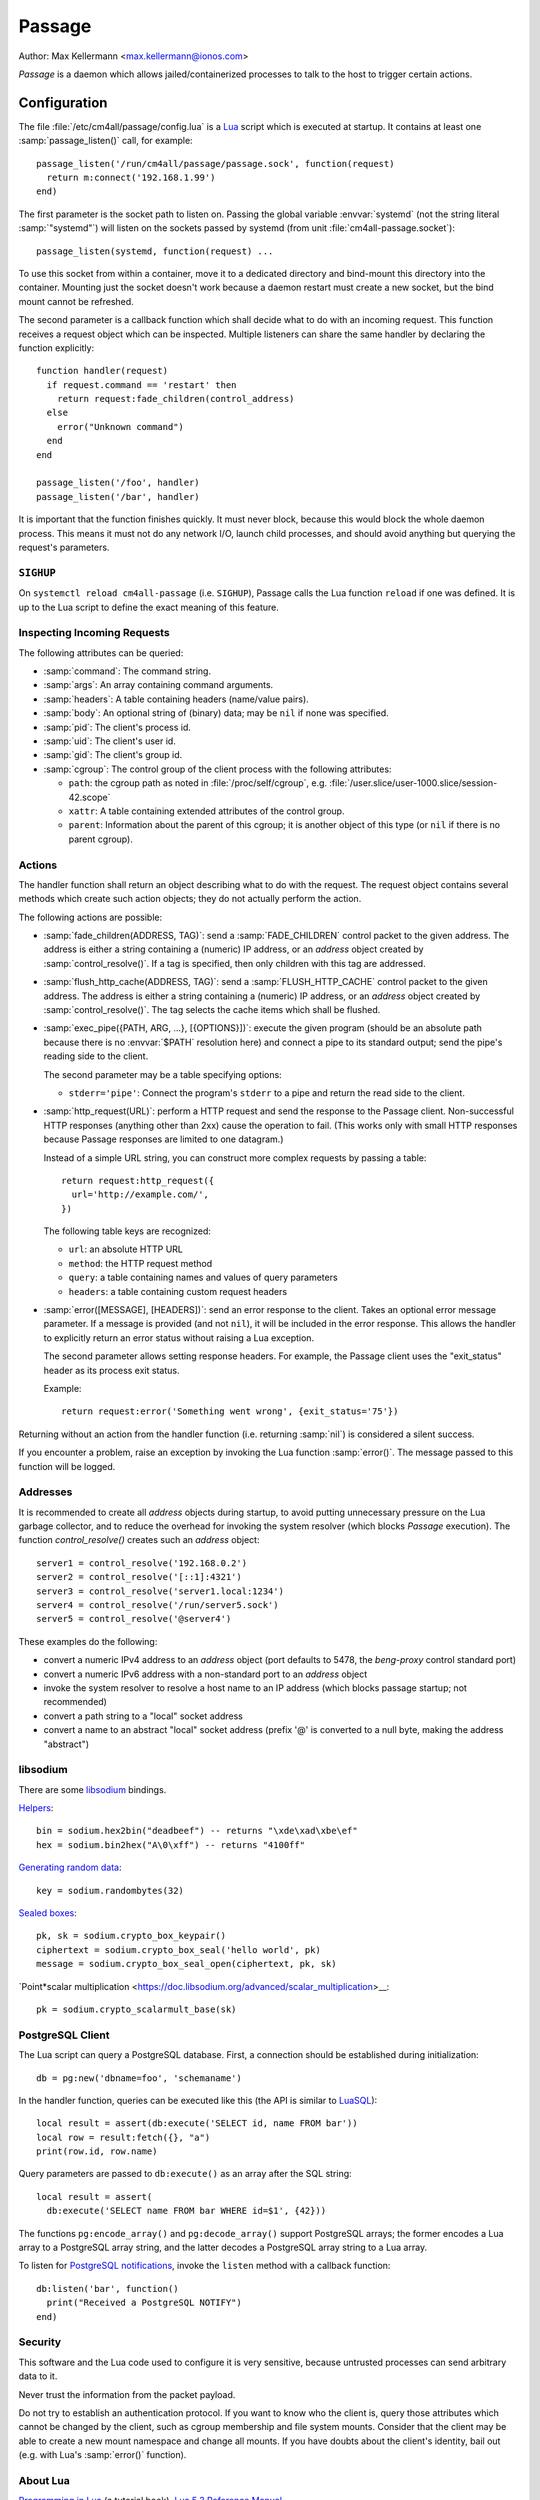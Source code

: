 Passage
=======

Author: Max Kellermann <max.kellermann@ionos.com>

*Passage* is a daemon which allows jailed/containerized processes to
talk to the host to trigger certain actions.


Configuration
-------------

.. highlight:: lua

The file :file:`/etc/cm4all/passage/config.lua` is a `Lua
<http://www.lua.org/>`_ script which is executed at startup.  It
contains at least one :samp:`passage_listen()` call, for example::

  passage_listen('/run/cm4all/passage/passage.sock', function(request)
    return m:connect('192.168.1.99')
  end)

The first parameter is the socket path to listen on.  Passing the
global variable :envvar:`systemd` (not the string literal
:samp:`"systemd"`) will listen on the sockets passed by systemd (from
unit :file:`cm4all-passage.socket`)::

  passage_listen(systemd, function(request) ...

To use this socket from within a container, move it to a dedicated
directory and bind-mount this directory into the container.  Mounting
just the socket doesn't work because a daemon restart must create a
new socket, but the bind mount cannot be refreshed.

The second parameter is a callback function which shall decide what to
do with an incoming request.  This function receives a request object
which can be inspected.  Multiple listeners can share the same handler
by declaring the function explicitly::

  function handler(request)
    if request.command == 'restart' then
      return request:fade_children(control_address)
    else
      error("Unknown command")
    end
  end

  passage_listen('/foo', handler)
  passage_listen('/bar', handler)

It is important that the function finishes quickly.  It must never
block, because this would block the whole daemon process.  This means
it must not do any network I/O, launch child processes, and should
avoid anything but querying the request's parameters.


``SIGHUP``
^^^^^^^^^^

On ``systemctl reload cm4all-passage`` (i.e. ``SIGHUP``), Passage
calls the Lua function ``reload`` if one was defined.  It is up to the
Lua script to define the exact meaning of this feature.


Inspecting Incoming Requests
^^^^^^^^^^^^^^^^^^^^^^^^^^^^

The following attributes can be queried:

* :samp:`command`: The command string.

* :samp:`args`: An array containing command arguments.

* :samp:`headers`: A table containing headers (name/value pairs).

* :samp:`body`: An optional string of (binary) data; may be ``nil`` if
  none was specified.

* :samp:`pid`: The client's process id.

* :samp:`uid`: The client's user id.

* :samp:`gid`: The client's group id.

* :samp:`cgroup`: The control group of the client process with the
  following attributes:

  * ``path``: the cgroup path as noted in :file:`/proc/self/cgroup`,
    e.g. :file:`/user.slice/user-1000.slice/session-42.scope`

  * ``xattr``: A table containing extended attributes of the
    control group.

  * ``parent``: Information about the parent of this cgroup; it is
    another object of this type (or ``nil`` if there is no parent
    cgroup).


Actions
^^^^^^^

The handler function shall return an object describing what to do with
the request.  The request object contains several methods which create
such action objects; they do not actually perform the action.

The following actions are possible:

* :samp:`fade_children(ADDRESS, TAG)`: send a :samp:`FADE_CHILDREN`
  control packet to the given address.  The address is either a string
  containing a (numeric) IP address, or an `address` object created by
  :samp:`control_resolve()`.  If a tag is specified, then only
  children with this tag are addressed.

* :samp:`flush_http_cache(ADDRESS, TAG)`: send a :samp:`FLUSH_HTTP_CACHE`
  control packet to the given address.  The address is either a string
  containing a (numeric) IP address, or an `address` object created by
  :samp:`control_resolve()`.  The tag selects the cache items which
  shall be flushed.

* :samp:`exec_pipe({PATH, ARG, ...}, [{OPTIONS}])`: execute the given
  program (should be an absolute path because there is no
  :envvar:`$PATH` resolution here) and connect a pipe to its standard
  output; send the pipe's reading side to the client.

  The second parameter may be a table specifying options:

  - ``stderr='pipe'``: Connect the program's ``stderr`` to a pipe and
    return the read side to the client.

* :samp:`http_request(URL)`: perform a HTTP request and send the
  response to the Passage client.  Non-successful HTTP responses
  (anything other than 2xx) cause the operation to fail.  (This works
  only with small HTTP responses because Passage responses are limited
  to one datagram.)

  Instead of a simple URL string, you can construct more complex
  requests by passing a table::

    return request:http_request({
      url='http://example.com/',
    })

  The following table keys are recognized:

  - ``url``: an absolute HTTP URL
  - ``method``: the HTTP request method
  - ``query``: a table containing names and values of query parameters
  - ``headers``: a table containing custom request headers

* :samp:`error([MESSAGE], [HEADERS])`: send an error response to the
  client.  Takes an optional error message parameter.  If a message is
  provided (and not ``nil``), it will be included in the error
  response. This allows the handler to explicitly return an error
  status without raising a Lua exception.

  The second parameter allows setting response headers.  For example,
  the Passage client uses the "exit_status" header as its process exit
  status.

  Example::

    return request:error('Something went wrong', {exit_status='75'})

Returning without an action from the handler function (i.e. returning
:samp:`nil`) is considered a silent success.

If you encounter a problem, raise an exception by invoking the Lua
function :samp:`error()`.  The message passed to this function will be
logged.


Addresses
^^^^^^^^^

It is recommended to create all `address` objects during startup, to
avoid putting unnecessary pressure on the Lua garbage collector, and
to reduce the overhead for invoking the system resolver (which blocks
*Passage* execution).  The function `control_resolve()` creates such an
`address` object::

  server1 = control_resolve('192.168.0.2')
  server2 = control_resolve('[::1]:4321')
  server3 = control_resolve('server1.local:1234')
  server4 = control_resolve('/run/server5.sock')
  server5 = control_resolve('@server4')

These examples do the following:

- convert a numeric IPv4 address to an `address` object (port defaults
  to 5478, the *beng-proxy* control standard port)
- convert a numeric IPv6 address with a non-standard port to an
  `address` object
- invoke the system resolver to resolve a host name to an IP address
  (which blocks passage startup; not recommended)
- convert a path string to a "local" socket address
- convert a name to an abstract "local" socket address (prefix '@' is
  converted to a null byte, making the address "abstract")


libsodium
^^^^^^^^^

There are some `libsodium <https://www.libsodium.org/>`__ bindings.

`Helpers <https://doc.libsodium.org/helpers>`__::

  bin = sodium.hex2bin("deadbeef") -- returns "\xde\xad\xbe\ef"
  hex = sodium.bin2hex("A\0\xff") -- returns "4100ff"

`Generating random data
<https://doc.libsodium.org/generating_random_data>`__::

  key = sodium.randombytes(32)

`Sealed boxes
<https://libsodium.gitbook.io/doc/public-key_cryptography/sealed_boxes>`__::

  pk, sk = sodium.crypto_box_keypair()
  ciphertext = sodium.crypto_box_seal('hello world', pk)
  message = sodium.crypto_box_seal_open(ciphertext, pk, sk)

`Point*scalar multiplication
<https://doc.libsodium.org/advanced/scalar_multiplication>__::

  pk = sodium.crypto_scalarmult_base(sk)


PostgreSQL Client
^^^^^^^^^^^^^^^^^

The Lua script can query a PostgreSQL database.  First, a connection
should be established during initialization::

  db = pg:new('dbname=foo', 'schemaname')

In the handler function, queries can be executed like this (the API is
similar to `LuaSQL <https://keplerproject.github.io/luasql/>`__)::

  local result = assert(db:execute('SELECT id, name FROM bar'))
  local row = result:fetch({}, "a")
  print(row.id, row.name)

Query parameters are passed to ``db:execute()`` as an array after the
SQL string::

  local result = assert(
    db:execute('SELECT name FROM bar WHERE id=$1', {42}))

The functions ``pg:encode_array()`` and ``pg:decode_array()`` support
PostgreSQL arrays; the former encodes a Lua array to a PostgreSQL
array string, and the latter decodes a PostgreSQL array string to a
Lua array.

To listen for `PostgreSQL notifications
<https://www.postgresql.org/docs/current/sql-notify.html>`__, invoke
the ``listen`` method with a callback function::

  db:listen('bar', function()
    print("Received a PostgreSQL NOTIFY")
  end)


Security
^^^^^^^^

This software and the Lua code used to configure it is very sensitive,
because untrusted processes can send arbitrary data to it.

Never trust the information from the packet payload.

Do not try to establish an authentication protocol.  If you want to
know who the client is, query those attributes which cannot be changed
by the client, such as cgroup membership and file system mounts.
Consider that the client may be able to create a new mount namespace
and change all mounts.  If you have doubts about the client's
identity, bail out (e.g. with Lua's :samp:`error()` function).


About Lua
^^^^^^^^^

`Programming in Lua <https://www.lua.org/pil/1.html>`_ (a tutorial
book), `Lua 5.3 Reference Manual <https://www.lua.org/manual/5.3/>`_.

Note that in Lua, attributes are referenced with a dot
(e.g. :samp:`m.sender`), but methods are referenced with a colon
(e.g. :samp:`m:reject()`).


Usage
-----

.. highlight:: shell

The Debian package :file:`cm4all-passage-client` contains a very
simple and generic client.  The first parameter specifies the command,
and positional argument strings can be specified after that.
Example::

  cm4all-passage-client fade_children

The option :envvar:`--header=NAME:VALUE` can be used to send headers
to the server.

By default, the client connects to :file:`/run/cm4all/passage/socket`,
but the option :envvar:`--server=PATH` can be used to change that::

  cm4all-passage-client --server=/tmp/passage.socket fade_children

Protocol
--------

The daemon listens on a local "sequential packet" socket
(:envvar:`AF_LOCAL` / :envvar:`SOCK_SEQPACKET`).

The client sends a request in one packet, and each packet gets
acknowledged by the server in a response packet.  Both request and
response share the same general structure::

  COMMAND/STATUS [PARAM1 PARAM2 ...]\n
  HEADER1: VALUE1\n
  HEADER2: VALUE2\n
  \0BODY

A packet consists of at least one command (request) or status
(response).  The command is an unquoted string consisting of ASCII
letters, digits or underscore.  The response status can be either
:samp:`OK` or :samp:`ERROR` (unquoted).  An error status may be
followed by a message as the first (and only) parameter.

After the command, there may be positional string parameters separated
by a space.  An unquoted parameter is a non-empty string of ASCII
letters, digits, underscores or dashes.  Parameters that contain
other characters must be enclosed in double quotes.  The double quote
and backslash may be escaped by preceding it with a backslash
character.  Control characters and null bytes (0x00..0x1f) are not
allowed.

Following lines may be headers, i.e. name-value pairs.  The last
newline character may be omitted.

Finally, a body of binary data may be appended, separated from the
rest with a null byte.  Ancillary data may contain file descriptors.

The meaning of commands, parameters, headers, body and the file
descriptors is defined by the Lua configuration script.


Common Commands
^^^^^^^^^^^^^^^

This section describes common commands, to establish a convention on
how they shall be implemented.

* :samp:`fade_children`: send a :samp:`FADE_CHILDREN` control
  packet to a configured address.  The Lua script shall determine the
  client's identity and should only fade child processes belonging to
  that user account.
